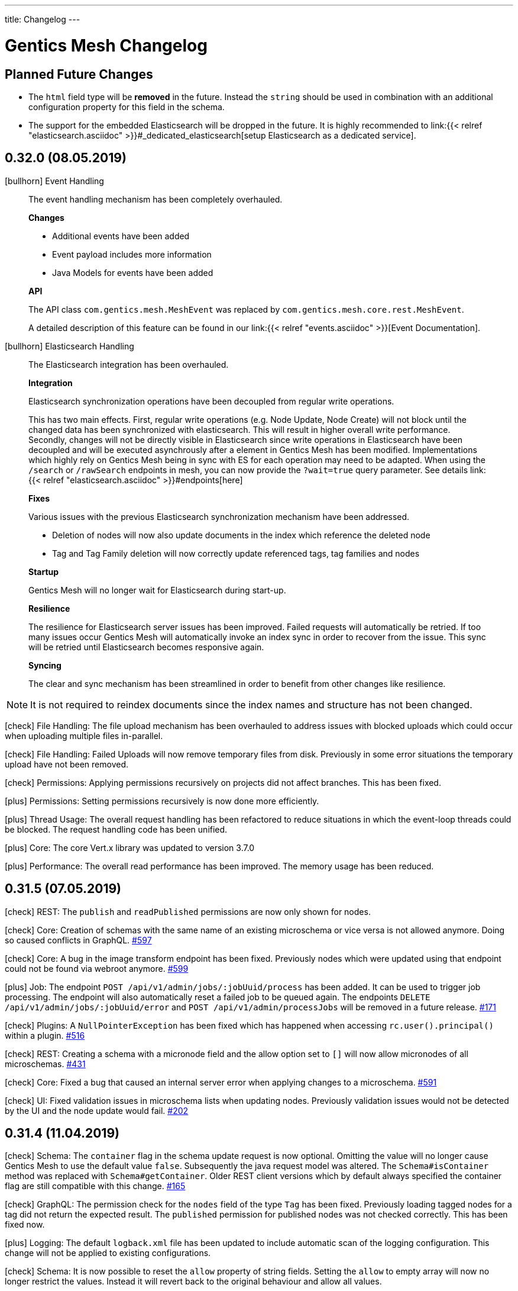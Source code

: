 ---
title: Changelog
---

:icons: font
:source-highlighter: prettify
:toc:

////
* Write changelog entries in present tense
* Include GitHub issue or PR if possible using link:http://...[#123] format
* Review your changelog entries
* Don't include security sensitive information in the changelog
* Include links to documentation if possible
////

= Gentics Mesh Changelog

[[expected]]
== Planned Future Changes

* The `html` field type will be **removed** in the future. Instead the `string` should be used in combination with an additional configuration property for this field in the schema.

* The support for the embedded Elasticsearch will be dropped in the future. It is highly recommended to link:{{< relref 
"elasticsearch.asciidoc" >}}#_dedicated_elasticsearch[setup Elasticsearch as a dedicated service].

[[v0.32.0]]
== 0.32.0 (08.05.2019)

icon:bullhorn[] Event Handling

[quote]
____

The event handling mechanism has been completely overhauled.

*Changes*

* Additional events have been added
* Event payload includes more information
* Java Models for events have been added

*API*

The API class `com.gentics.mesh.MeshEvent` was replaced by `com.gentics.mesh.core.rest.MeshEvent`.

A detailed description of this feature can be found in our link:{{< relref "events.asciidoc" >}}[Event Documentation].
____

icon:bullhorn[] Elasticsearch Handling

[quote]
____

The Elasticsearch integration has been overhauled.

*Integration*

Elasticsearch synchronization operations have been decoupled from regular write operations.

This has two main effects. First, regular write operations (e.g. Node Update, Node Create) will not block until the changed data has been synchronized with elasticsearch. This will result in higher overall write performance. Secondly, changes will not be directly visible in Elasticsearch since write operations in Elasticsearch have been decoupled and will be executed asynchrously after a element in Gentics Mesh has been modified. Implementations which highly rely on Gentics Mesh being in sync with ES for each operation may need to be adapted. When using the `/search` or `/rawSearch` endpoints in mesh, you can now provide the `?wait=true` query parameter. See details link:{{< relref "elasticsearch.asciidoc" >}}#endpoints[here]

*Fixes*

Various issues with the previous Elasticsearch synchronization mechanism have been addressed.

* Deletion of nodes will now also update documents in the index which reference the deleted node
* Tag and Tag Family deletion will now correctly update referenced tags, tag families and nodes

*Startup*

Gentics Mesh will no longer wait for Elasticsearch during start-up.

*Resilience*

The resilience for Elasticsearch server issues has been improved. Failed requests will automatically be retried. If too many issues occur Gentics Mesh will automatically invoke an index sync in order to recover from the issue. This sync will be retried until Elasticsearch becomes responsive again.

*Syncing*

The clear and sync mechanism has been streamlined in order to benefit from other changes like resilience.

____

NOTE: It is not required to reindex documents since the index names and structure has not been changed.

icon:check[] File Handling: The file upload mechanism has been overhauled to address issues with blocked uploads which could occur when uploading multiple files in-parallel.

icon:check[] File Handling: Failed Uploads will now remove temporary files from disk. Previously in some error situations the temporary upload have not been removed.

icon:check[] Permissions: Applying permissions recursively on projects did not affect branches. This has been fixed.

icon:plus[] Permissions: Setting permissions recursively is now done more efficiently.

icon:plus[] Thread Usage: The overall request handling has been refactored to reduce situations in which the event-loop threads could be blocked. The request handling code has been unified.

icon:plus[] Core: The core Vert.x library was updated to version 3.7.0

icon:plus[] Performance: The overall read performance has been improved. The memory usage has been reduced.

[[v0.31.5]]
== 0.31.5 (07.05.2019)

icon:check[] REST: The `publish` and `readPublished` permissions are now only shown for nodes.

icon:check[] Core: Creation of schemas with the same name of an existing microschema or vice versa is not allowed anymore. Doing so caused conflicts in GraphQL. link:https://github.com/gentics/mesh/issues/597[#597]

icon:check[] Core: A bug in the image transform endpoint has been fixed. Previously nodes which were updated using that endpoint could not be found via webroot anymore. link:https://github.com/gentics/mesh/issues/599[#599]

icon:plus[] Job: The endpoint `POST /api/v1/admin/jobs/:jobUuid/process` has been added. It can be used to trigger job processing. The endpoint will also automatically reset a failed job to be queued again. The endpoints `DELETE /api/v1/admin/jobs/:jobUuid/error` and `POST /api/v1/admin/processJobs` will be removed in a future release. link:https://github.com/gentics/mesh/issues/171[#171]

icon:check[] Plugins: A `NullPointerException` has been fixed which has happened when accessing `rc.user().principal()` within a plugin. link:https://github.com/gentics/mesh/issues/516[#516]

icon:check[] REST: Creating a schema with a micronode field and the allow option set to `[]` will now allow micronodes of all microschemas. link:https://github.com/gentics/mesh/issues/431[#431]

icon:check[] Core: Fixed a bug that caused an internal server error when applying changes to a microschema. link:https://github.com/gentics/mesh/issues/591[#591]

icon:check[] UI: Fixed validation issues in microschema lists when updating nodes. Previously validation issues would not be detected by the UI and the node update would fail. link:https://github.com/gentics/mesh-ui/pull/202[#202]

[[v0.31.4]]
== 0.31.4 (11.04.2019)

icon:check[] Schema: The `container` flag in the schema update request is now optional. Omitting the value will no longer cause Gentics Mesh to use the default value `false`. Subsequently the java request model was altered. The `Schema#isContainer` method was replaced with `Schema#getContainer`. Older REST client versions which by default always specified the container flag are still compatible with this change. link:https://github.com/gentics/mesh/issues/165[#165]

icon:check[] GraphQL: The permission check for the `nodes` field of the type `Tag` has been fixed. Previously loading tagged nodes for a tag did not return the expected result. The `published` permission for published nodes was not checked correctly. This has been fixed now.

icon:plus[] Logging:  The default `logback.xml` file has been updated to include automatic scan of the logging configuration. This change will not be applied to existing configurations.

icon:check[] Schema: It is now possible to reset the `allow` property of string fields. Setting the `allow` to empty array will now no longer restrict the values. Instead it will revert back to the original behaviour and allow all values.

icon:check[] UI: Fixed a bug that caused the node list to jump to the first page on various actions. link:https://github.com/gentics/mesh-ui/issues/195[#195]


[[v0.31.3]]
== 0.31.3 (28.03.2019)

icon:plus[] Logging: The conflict error logging has been improved. Conflict error information in the log will now be more detailed and also include the conflicting field key and versions.

icon:check[] Permissions: A bug in the GraphQL `nodes` field was fixed. Previously branches were not correctly handled and too many nodes would be returned. Additionally the field would not correctly handle the read published permission and also return draft nodes to which no read permission was granted.

[[v0.31.2]]
== 0.31.2 (22.03.2019)

icon:plus[] Docker: Default memory settings for the server and demo docker images were updated. The `-Dstorage.diskCache.bufferSize=256` setting has been added for the server image. The setting can be changed using the `JAVA_TOOL_OPTIONS` environment variable. See link:https://getmesh.io/docs/administration-guide/#_memory_settings[Memory documentation] for more information and recommendations.

icon:plus[] OrientDB: The included OrientDB version has been updated to version 3.0.18.

icon:check[] REST: The `GET /api/v1/:projectName/nodes/:nodeUuid/binary/:fieldName` endpoint will now always include the `accept-ranges: bytes` header to indicate to the client that it supports range requests. link:https://github.com/gentics/mesh/issues/643[#643]

icon:check[] Configuration: The elasticsearch bulk limit can now be configured using the `MESH_ELASTICSEARCH_BULK_LIMIT` environment variable.

icon:check[] Permissions: A bug in the GraphQL permission handling has been fixed. Previously nodes which had only read published permission assigned to them were not returned using the `nodes` field.

icon:check[] Permissions: A bug in the permission handling of the nav root endpoint has been fixed. Previously nodes which had only read published permission assigned to them were not included in the navigation response.

[[v0.31.1]]
== 0.31.1 (18.03.2019)

icon:plus[] GraphDB Import/Export: The endpoints `POST /api/v1/admin/graphdb/export` and `POST /api/v1/admin/graphdb/import` have been added.

[[v0.31.0]]
== 0.31.0 (13.03.2019)

icon:bullhorn[] Monitoring

[quote]
____
This version of Gentics Mesh introduces the __Monitoring feature__.

The Gentics Mesh server will now *additionally* to port `8080` also bind to port `8081` in order to provide the new monitoring API. New configuration settings have been added to allow configuration of this server.

NOTE: The monitoring API should not be exposed publicly and will by default only bind to `localhost`.

A detailed description of this feature can be found in our link:{{< relref "monitoring.asciidoc" >}}[Monitoring Documentation].
____

CAUTION: In a future release the following endpoints will be removed from the regular API (Port 8080) since they were moved to the new  monitoring server API (Port 8081).

* `GET /api/v1/admin/status` (Server Status)
* `GET /api/v1/admin/cluster/status` (Cluster Status)

CAUTION: Because of a change in the image resizer, the change below might not apply when an image is already in the cache. To make sure that the changes take effect, the cache in `data/binaryImageCache/` must be cleared.

icon:plus[] Image: Quality of manipulated JPEG images can now be configured. The default value has been changed from `0.7` to `0.95`.

icon:plus[] Image: The filter for resizing images can now be configured. The default filter is Lanczos.

icon:plus[] OrientDB: The included OrientDB version has been updated to version 3.0.17.

icon:plus[] REST: The `/users` endpoint response will now contain a hash of a users roles.

icon:plus[] GraphQL: The `roles` field is now available for user fields, and contains all roles of the respective user.

icon:plus[] GraphQL: The `rolesHash` field is now available for user fields, and contains a hash of all the roles of the respective user. This field does not need any special permissions.

icon:check[] Fixed a bug in the consistency checks which claimed missing user role shortcuts.

icon:check[] Schema: A bug was fixed which prevented the update of the schema field `elasticsearch` property to value null.

icon:plus[] Docker: Default memory settings for the server and demo docker images were added. Default for server is set to `-Xms512m -Xmx512m -XX:MaxDirectMemorySize=256m`. The setting can be changed using the `JAVA_TOOL_OPTIONS` environment variable. See link:https://getmesh.io/docs/administration-guide/#_memory_settings[Memory documentation] for more information.

icon:check[] The `.vertx` cache folder was moved to the configurable `data/tmp` folder.

[[v0.30.2]]
== 0.30.2 (28.02.2019)

icon:plus[] OrientDB: The included OrientDB version has been updated to version 3.0.16 - This update addresses various locking and synchronization issues when clustering was enabled.

icon:check[] Restore: The restore process has been reworked to avoid issues with graph database indices. Additional error handling has been added.

icon:check[] Backup: Backup support for clustered mode has been added. The backup endpoint previously did not work as expected in clustered mode.

[[v0.30.1]]
== 0.30.1 (15.02.2019)

icon:plus[] GraphQL: nodes can now be loaded via a list of UUIDs.

icon:check[] Java Rest Client: Fixed a bug that occurred when calling `getResponse()` with `getBody()` on a binary response.

icon:check[] Java Rest Client: Fixed a bug in the MeshRestClient#isOneOf helper function.

[[v0.30.0]]
== 0.30.0 (12.02.2019)

CAUTION: Java Rest Client: The Gentics Mesh Java REST client which was based on Vert.x was replaced with a `OkHttpClient` implementation. Some changes to the client interface were necessary to make the client independent of Vert.x. See link:https://getmesh.io/docs/platforms/#_java[this example] and the Javadoc for more information.

icon:check[] Clustering: The mesh version will no longer be appended  to the node name used for OrientDB clustering. It is recommended to sanitize the `data/graphdb/storage/distributed-db-config.json` file and remove/rename entries which reference older mesh nodes. Only the active nodes should be listed in the file.

icon:check[] Core: Fixed a bug that caused too long responses on binary range requests.

icon:check[] GraphQL: Fixed a bug when loading a node via path. When the node itself did not exist, the query would return its parent node.

[[v0.29.10]]
== 0.29.10 (08.02.2019)

icon:check[] Clustering: Cluster stability has been increased by reducing concurrent transaction locks during delete requests.

[[v0.29.9]]
== 0.29.9 (07.02.2019)

icon:check[] Clustering: Cluster stability has been increased by reducing concurrent transaction locks during create/update requests.

[[v0.29.8]]
== 0.29.8 (05.02.2019)

icon:check[] Clustering: The mesh version will no longer be appended  to the node name used for OrientDB clustering. It is recommended to sanitize the `data/graphdb/storage/distributed-db-config.json` file and remove/rename entries which reference older mesh nodes. Only the active nodes should be listed in the file.

[[v0.29.7]]
== 0.29.7 (05.02.2019)

icon:check[] Clustering: The default write `writeQuorum` has been set to `majority` to increase cluster stability. A `writeQuorum` of `1` can cause synchronization issues.

icon:check[] Elasticsearch: The Elasticsearch synchronization verticle will no longer be deployed when no Elasticsearch has been configured.

[[v0.29.6]]
== 0.29.6 (01.02.2019)

icon:plus[] Core: The way editor references are stored has been refactored to increase performance and reduce contention during database operations. A changelog entry will be invoked which migrates the data.

[[v0.29.5]]
== 0.29.5 (31.01.2019)

icon:check[] Clustering: Creation of edges which lead to higher contention in the graph have been removed from job's. Job's will currently no longer reference the creator.

icon:check[] Search: An error which was thrown by outdated branch schema assignments has been suppressed. A warning will be logged instead.


[[v0.29.4]]
== 0.29.4 (28.01.2019)

icon:check[] Restore: A check has been added which will disable the restore operation while running in clustered mode.

icon:check[] Demo: The demo has been fixed. Previously some of the demo files we were missing.

[[v0.29.3]]
== 0.29.3 (25.01.2019)

icon:plus[] OrientDB: The included OrientDB version has been updated to version 3.0.14

icon:check[] Core: The job processing will no longer be invoked in an interval in order to reduce cluster operation contention. Instead the `/api/v1/admin/processJobs` endpoint can be used to manually trigger job processing.

icon:check[] Core: Fixed a bug that caused nodes with a slash in their segment field to not be found via webroot.

icon:check[] Restore: A `ClassCastException` has been fixed which could be observed directly after a backup restore operation.

icon:check[] Changelog: The automatic backup of OrientDB configurations which was executed during the 0.29.0 update has been removed.

[[v0.29.2]]
== 0.29.2 (18.01.2019)

icon:plus[] Changelog: The changelog execution performance has been increased.

icon:plus[] Consistency Checks: Additional consistency checks and repair actions have been added.

icon:check[] Restore: An error will be returned when `/api/v1/admin/graphdb/restore` is being invoked in clustered mode. Restoring the database is not possible in this mode.

icon:check[] Elasticsearch: Fixed a bug that caused a schema migration to never be finished. This affected nodes with binaries that are readable by the Elasticsearch Ingest Attachment Processor Plugin.

icon:check[] Image: Resizing images will now use the balanced quality setting. This helps with images that suffered from visible aliasing. To make sure that the changes take effect, the cache in `data/binaryImageCache/` must be cleared.

[[v0.29.1]]
== 0.29.1 (16.01.2019)

CAUTION: Because of a change in the image cache, the change below might not apply when an image is already in the cache. To make sure that the changes take effect, the cache in `data/binaryImageCache/` must be cleared.

icon:plus[] Core: Performance of the deletion process has been increased.

icon:plus[] Consistency Checks: Additional consistency checks and repair actions have been added.

icon:plus[] Consistency Checks: The consistency endpoint response will now also list a `repairCount` property which lists the count of repair operations. 
            The response will now only contain the first 200 results. The `outputTruncated` property indicates whether the result has been truncated.

icon:check[] Image: Resizing and cropping will no longer transform the image to JPG format but return an image in the original format. When no image writing plugin for this format is available the fallback is PNG.

icon:check[] Core: Node deletion will now also remove connected lists and micronodes. Previously these elements were not properly removed. On large systems this could lead to increased disk usage.

[[v0.29.0]]
== 0.29.0 (14.01.2019)

CAUTION: The embedded Graph Database was updated from version 2.2.37 to 3.0.13. See required changes below.

icon:plus[] OrientDB 3.0.x: Existing `orientdb-server-config.xml`, `hazelcast.xml`, `default-distributed-db-config.json` configuration files will automatically be moved away and the new configuration files will be created instead.

icon:plus[] OrientDB 3.0.x: A reindex of all vertices and edges will be triggered during the first start-up. This can take some time depending on the database size.

icon:plus[] Memory: The internal overall memory usage has been optimized.

icon:plus[] Core: The way language references are stored has been refactored to increase performance and reduce contention during database operations. A changelog entry will be invoked which migrates the data.

icon:check[] Clustering: The OrientDB 3.0.13 update addresses various issues which were related to clustering.

icon:check[] Migrations: The schema migration code has been optimized for speed and memory usage.

icon:check[] Migrations: Schema migrations will now always be executed on the cluster node which also handled the REST request. Previously the migration was executed on a random node in the cluster.

icon:check[] Core: The internal transaction retry max count has been reduced from 100 to 10 iterations.

icon:check[] Core: The internal transaction handling has been optimized.

icon:check[] Security: A minor security issue has been fixed.

[[v0.28.3]]
== 0.28.3 (09.01.2019)

icon:check[] GraphQL: Resolved links will now contain the hostname of the target branch, not the latest branch.

icon:check[] Elasticsearch: Search indices are now created sequentially. Parallel creation of indices caused problems when many indices would have to be created.

icon:plus[] Core: When resolving links with type FULL, and the chosen branch is not the latest branch, the query parameter for the branch will be added to the rendered link.

icon:plus[] Java Rest Client: Added new REST client implementation. The `MeshRestOkHttpClientImpl` implementation will replace the current Java client in a future release. It is advised to switch to the new implementation which is based on the OkHttp library instead of Vert.x.

[[v0.28.2]]
== 0.28.2 (26.11.2018)

icon:check[] Changelog: Enhanced changelog entry fix from release `0.28.1` to fix additional issues.

[[v0.28.1]]
== 0.28.1 (26.11.2018)

icon:plus[] Java Rest Client: The `version` property of the `NodeUpdateRequest` is now by default set to `draft`. Setting the value to draft will override the conflict detection handling and always compare the posted data with the latest draft version.

icon:plus[] Java Rest Client: The `upsertNode` method has been added to the REST client which can be used to create or update a node.

icon:plus[] Demo: The example uuids and dates in the `/api/v1/raml` response and the documentation are now static and will no longer change between releases. link:https://github.com/gentics/mesh/issues/477[#477]

icon:plus[] Core: Deletion of micronode and list field data has been implemented in the core. Previously these elements were not removed from the graph. link:https://github.com/gentics/mesh/issues/192[#192]

icon:check[] Changelog: Fixed a bug in the webroot index database migration entry which caused a `ORecordDuplicatedException` changelog error and prevented update and startup of older databases. link:https://github.com/gentics/mesh/issues/554[#554], link:https://github.com/gentics/mesh/issues/546[#546]

icon:check[] Core: Fixed a bug that caused link:https://getmesh.io/docs/api/#project__branches__branchUuid__migrateSchemas_post[/migrateSchemas] to fail when a newer schema version was not assigned to the branch. link:https://github.com/gentics/mesh/issues/532[#532]

icon:check[] Core: Nodes are now migrated to the newest schema version when a new branch is created. link:https://github.com/gentics/mesh/issues/521[#521]

icon:check[] Core: Fixed a bug that prevented moving a published node in one language to a published container of another language.

[[v0.28.0]]
== 0.28.0 (20.11.2018)

CAUTION: The property `meshNodeId` of the `/api/v1/` response was renamed to `meshNodeName` to be more consistent.

icon:plus[] REST: It is now possible to set existing or new tags during node creation and node update. Tags that are listed in both of those requests will be created if not found and assigned to the updated or created node.

icon:plus[] Eventbus: It is now possible to register custom eventbus addresses.

icon:plus[] REST: Download of binaries will now support byte range requests. Web media players require this feature in order to support seeking in video streams.

icon:plus[] API: Make OAuth2 Server options overrideable via environment variables.

icon:check[] Permissions: A bug in the permission handling has been fixed. Previously the read permission was also granted when create was granted to elements. link:https://github.com/gentics/mesh/issues/562[#562]

icon:check[] Branches: Resolved links will now contain the hostname of the target branch, not the latest branch.

icon:check[] Elasticsearch: The check for the `ingest-attachment` plugin was fixed for installations which were using the `AWS` Elasticsearch service.

icon:check[] REST: A concurrency issue has been fixed which could lead to problems when creating multiple schemas in-parallel.

icon:check[] REST: Fix error message when no node for a content can be found. link:https://github.com/gentics/mesh/issues/364[#364]

[[v0.27.2]]
== 0.27.2 (07.11.2018)

icon:check[] REST: The CPU utilization for download requests has been reduced. link:https://github.com/gentics/mesh/issues/530[#530]

icon:plus[] Core: The Gentics Mesh server will now use native bindings to increase HTTP performance on Linux x86_64 platforms.

icon:check[] REST: Branch create requests will now correctly set the path prefix property. The value of the property was previously not used.

icon:check[] REST: Added more detailed error information when accessing a resource without permission. link:https://github.com/gentics/mesh/issues/314[#314]

[[v0.27.1]]
== 0.27.1 (31.10.2018)

icon:plus[] REST: It is now possible to specify a path prefix for branches. When specified, all resolved paths will include the prefix. The webroot endpoint will also utilize the prefix to resolve nodes. The prefix can be set for new projects or for update requests on existing branches.

icon:check[] Java REST Client: Fixed wrong log output information.

icon:check[] REST: Fixed error while fetching jobs for deleted projects.

icon:plus[] Elasticsearch: The index sync will now automatically remove no longer used indices.

icon:check[] REST: Fixed an error that can happen when creating new nodes which contain binary fields that reference a not yet stored binary sha512sum. link:https://github.com/gentics/mesh/issues/524[#524]

[[v0.27.0]]
== 0.27.0 (19.10.2018)

CAUTION: The volumes inside the docker images `gentics/mesh` and `gentics/mesh-demo` have been refactored. By default the volumes `/graphdb`, `/uploads`, `/backups`, `/plugins`, `/keystore` and `/config` will be used for the corresponding data. The `/data` volume and location was removed. Details can be found in the link:{{< relref "administration-guide.asciidoc" >}}#_volumes_locations[documentation].

icon:plus[] Configuration: It is now possible to configure the upload limit using the `MESH_BINARY_UPLOAD_LIMIT` environment variable.

icon:plus[] Java REST Client: It is now possible to set the base path of the API via `MeshRestClient#setBaseUri(String uri)`.

icon:check[] Security: A minor security issue has been fixed.

icon:check[] REST: An issue with the ETag generation of user responses has been fixed. link:https://github.com/gentics/mesh/issues/489[#489]

[[v0.26.0]]
== 0.26.0 (15.10.2018)

icon:plus[] Branches: It is now possible to set the "latest" branch of a project.

icon:plus[] Branches: It is now possible to create branches based on specific other branches.

icon:plus[] Branches: Branches can now be tagged just like nodes.

icon:plus[] Clustering: The Hazelcast kubernetes autodiscovery plugin was added to Gentics Mesh. It is now possible to use this plugin to discover nodes in an k8s environment. Take a look at our link:{{< relref "clustering.asciidoc" >}}#_kubernetes[documentation] for more details.

icon:check[] Java REST Client: Add more detailed error information to `MeshRestClientMessageException` class.

[[v0.25.0]]
== 0.25.0 (08.10.2018)

icon:plus[] Plugins: It is now possible to override plugin config in a `config.local.yml` file

icon:plus[] Core: The core Vert.x library was updated to version 3.5.4

icon:plus[] OrientDB: The included OrientDB version has been updated to version 2.2.37

icon:plus[] GraphQL: Added filters for users, groups and roles.

icon:check[] GraphQL: GraphQL Java has been updated to version 10.0

icon:check[] Core: Loading of older jobs could cause an error. The causes of those errors have been fixed.

icon:check[] Migration: Fix migration regression which was introduced with 0.24.1

icon:check[] Demo: Fix demo webroot path handling. This fix only affects new demo setups.

[[v0.24.1]]
== 0.24.1 (02.10.2018)

icon:plus[] Config: It is now possible to configure the path to the mesh lock file using the `MESH_LOCK_PATH` environment variable. link:https://github.com/gentics/mesh/issues/506[#506]

icon:plus[] It is now possible to add custom languages by configuration.

icon:check[] UI: Added a scrollbar to the schema dropdown menu. link:https://github.com/gentics/mesh-ui/pull/163[#163]

icon:check[] Core: A inconsistency within the webroot path handling has been fixed. Previously the webroot path uniqueness checks would not work correctly once another branch has been added.

icon:check[] REST: The response error code handling for uploads has been updated. Previously no error 413 was returned when the upload limit was reached.

icon:check[] Elasticsearch: The initial sync check will be omitted if no elasticsearch has been configured.

icon:check[] Java REST Client: fixed a bug that could lead to duplicate request headers.

[[v0.24.0]]
== 0.24.0 (25.07.2018)

CAUTION: The default value of `25` for the `perPage` parameter has been removed. By default all elements will be returned and no paging will be applied.

icon:check[] Core: A regression within the webroot performance enhancement fix of `0.23.0` has been fixed.

[[v0.23.0]]
== 0.23.0 (24.07.2018)

CAUTION: The breadcrumb of the REST node response and the breadcrumb of the node type in GraphQL has changed. The first element is now the root node of the project followed by its descendants including the currently queried node. Previously the order was reversed. Additionally the root node and the current were missing. link:https://github.com/gentics/mesh/issues/398[#398]

CAUTION: The concept of releases has been renamed into branches. The database structure will automatically be updated.

* The following query parameters have been changed: `release` -> `branch`,  `updateAssignedReleases` -> `updateAssignedBranches`, `updateReleaseNames` -> `updateBranchNames`
* The `releases` endpoint was renamed to `branches`.
* The `mesh.release.created`, `mesh.release.updated`, `mesh.release.deleted` events have been changed to `mesh.branch.created`, `mesh.branch.updated`, `mesh.branch.deleted`.
* The Java REST Models have been renamed. (e.g.: ReleaseCreateRequest -> BranchCreateRequest)
* I18n messages have been changed accordingly.
* The GraphQL field `release` has been renamed to `branch`. The type name was also updated.

icon:plus[] Elasticsearch: The base64 encoded binary document data will no longer be stored in the search index.

icon:plus[] Elasticsearch: The `/search/status` endpoint now has a new field `available`, which shows if Elasticsearch is currently ready to process search queries.

icon:plus[] Elasticsearch: An error was fixed which was thrown when Elasticsearch was disabled and a re-sync was scheduled.

icon:plus[] REST: Added `?etag=false` query parameter which can be used to omit the etag value generation in order to increase performance when etags are not needed.

icon:plus[] REST: Added `?fields=uuid,username` query parameter which can be used to filter the response to only include the listed fields within a response. The filters work for most responses and can be used to increase write performance for REST.

icon:plus[] GraphQL: It is now possible to filter schemas by their container flag.

icon:check[] GraphQL: Fixed a bug that caused an error when multiple queries where executed concurrently.

icon:check[] Core: Increased performance for webroot endpoint.

icon:plus[] REST: Re-enabled SSL options. It is now possible to configure SSL via `MESH_HTTP_SSL_KEY_PATH`, `MESH_HTTP_SSL_CERT_PATH`, `MESH_HTTP_SSL_ENABLE` environment options.

[[v0.22.11]]
== 0.22.11 (05.03.2019)

icon:plus[] GraphQL: The underlying graphql-java library was updated to version 10.0.

icon:plus[] GraphQL: nodes can now be loaded via a list of UUIDs.

[[v0.22.10]]
== 0.22.10 (18.01.2019)

icon:check[] Elasticsearch: Fixed a bug that caused a schema migration to never be finished. This affected nodes with binaries that are readable by the Elasticsearch Ingest Attachment Processor Plugin.

icon:check[] Image: Resizing images will now use the balanced quality setting. This helps with images that suffered from visible aliasing.

[[v0.22.9]]
== 0.22.9 (15.01.2019)

icon:plus[] Consistency Checks: Additional consistency checks and repair actions have been added.

icon:plus[] Memory: The memory footprint of various operations has been reduced.

icon:plus[] Consistency Checks: The consistency endpoint response will now also list a `repairCount` property which lists the count of repair operations. 
            The response will now only contain the first 200 results. The `outputTruncated` property indicates whether the result has been truncated.

icon:check[] Core: Node deletion will now also remove connected lists and micronodes. Previously these elements were not properly removed. On large systems this could lead to increased disk usage.

[[v0.22.8]]
== 0.22.8 (30.11.2018)

icon:plus[] OrientDB: The included OrientDB version has been updated to version 2.2.37

[[v0.22.7]]
== 0.22.7 (12.11.2018)

icon:check[] Elasticsearch: The check for the `ingest-attachment` plugin was fixed for installations which were using the `AWS` Elasticsearch service.

icon:plus[] API: Make OAuth2 Server options overrideable via environment variables.

[[v0.22.6]]
== 0.22.6 (30.10.2018)

icon:check[] Java REST Client: Fixed wrong log output information.

icon:check[] REST: Fixed error while fetching jobs for deleted projects.

icon:plus[] Elasticsearch: The index sync will now automatically remove no longer used indices.


[[v0.22.5]]
== 0.22.5 (12.10.2018)

icon:plus[] A default paging value can now be configured via the `defaultPageSize` field in the `mesh.yml` file, or the `MESH_DEFAULT_PAGE_SIZE` environment variable.

icon:check[] Java REST Client: Add more detailed error information to `MeshRestClientMessageException` class.

[[v0.22.4]]
== 0.22.4 (08.10.2018)

icon:check[] REST: The response error code handling for uploads has been updated. Previously no error 413 was returned when the upload limit was reached.

icon:check[] Elasticsearch: The initial sync check will be omitted if no elasticsearch has been configured.

icon:plus[] Plugins: It is now possible to override plugin config in a `config.local.yml` file.

[[v0.22.3]]
== 0.22.3 (20.09.2018)

icon:plus[] It is now possible to add custom languages by configuration.

[[v0.22.2]]
== 0.22.2 (13.09.2018)

icon:check[] Java REST Client: fixed a bug that could lead to duplicate request headers

[[v0.22.1]]
== 0.22.1 (14.08.2018)

icon:plus[] Migration: The micronode and release migration performance has been greatly enhanced.

[[v0.22.0]]
== 0.22.0 (19.07.2018)

icon:bullhorn[] Metadata extraction

[quote]
____
This version of Gentics Mesh introduces the __Metadata extraction__ of file uploads (PDF, Images).
GPS information of images will now be added to the search index. That information can be used to run link:{{< relref "elasticsearch.asciidoc" >}}#_search_nodes_by_geolocation_of_images[geo search queries].
A detailed description of this feature can be found in our {{< relref "features.asciidoc" >}}#_metadata_handling[File Uploads Documentation].

Existing binary fields will not be automatically be processed to provide the metadata. You need to manually re-upload the data in order to generate the metadata properties.
____

icon:check[] Image: Focal point information within binary fields will now be utilized when invoking a download request which contains `?crop=fp&height=200&width=100`. Previously the stored information was not used and no focal point cropping was executed. link:https://github.com/gentics/mesh/issues/417[#417]

icon:check[] Schema: A minor issue within the schema diff mechanism has been fixed. Previously the `elasticsearch` property was not correctly handled if an empty object has been provided during an update.

[[v0.21.5]]
== 0.21.5 (14.07.2018)

icon:check[] REST: The order of elements within a micronode list field will now be correctly preserved. Previously the order would change once the list reached a size of about 20 elements. link:https://github.com/gentics/mesh/issues/469[#469]

icon:check[] Memory: The memory footprint for deletion, publish and unpublish operations has been greatly reduced.

icon:check[] Config: Fixed handling of `MESH_VERTX_WORKER_POOL_SIZE` and `MESH_VERTX_EVENT_POOL_SIZE` environment variables. These variables were previously ignored.

icon:check[] REST: The node update response will now contain the updated node in the correct language. Any provided language parameter will be ignored.

icon:plus[] REST: The amount of fields which will be returned can now be tuned using the `?fields` query parameter. The parameter can be used to improve the write performance by only including the `uuid` parameter in the response. 

icon:plus[] Core: The core Vert.x library was updated to version 3.5.3

[[v0.21.4]]
== 0.21.4 (09.07.2018)

icon:plus[] Migration: Segment path conflicts will now automatically be resolved during the node migration. Information about actions taken can be found within the response of the job migration.

icon:plus[] Migration: The node migration performance has been greatly enhanced. link:https://github.com/gentics/mesh/issues/453[#453]

icon:check[] Elasticsearch: Start up of Gentics Mesh will now fail early if the embedded Elasticsearch server can't be started. link:https://github.com/gentics/mesh/issues/445[#445]

icon:check[] Elasticsearch: The error logging has been enhanced. More detailed information will be logged if an index can't be created.

icon:check[] UI: Fixed potential encoding issues in the UI on systems which are not using the UTF-8 default character set.

icon:check[] Core: Fixed a bug that caused an unwanted schema migration when a schema update without any changes was invoked. This was the case with the `elasticsearch` properties.

[[v0.21.3]]
== 0.21.3 (19.06.2018)

icon:check[] GraphQL: Fixed a bug that caused an error when multiple queries where executed concurrently.

icon:check[] GraphQL: The language fallback handling for node reference fields has been enhanced. The language of the node will now be utilized when no language fallback has been specified.

icon:check[] GraphQL: The language fallback handling has been enhanced. The language fallback will now automatically be passed along to load nested fields.

icon:check[] GraphQL: The link resolving of html and string fields has been updated. Previously the language of the node which contained the field was not taken into account while resolving mesh links in these fields.

[[v0.21.2]]
== 0.21.2 (13.06.2018)

icon:check[] Elasticsearch: A compatibility issue with Elasticsearch instances which were hosted on Amazon AWS has been fixed. Previously the check for installed ES plugins failed.


[[v0.21.1]]
== 0.21.1 (28.05.2018)

icon:plus[] Elasticsearch: It is now possible to configure https://www.elastic.co/guide/en/elasticsearch/reference/current/mapping.html[custom mappings] for binary fields. Currently only the `mimeType` and `file.content` fields can be mapped. An example for this mapping can be found in the link:{{< relref "elasticsearch.asciidoc" >}}#_binary_fields[Gentics Mesh search documentation].

[[v0.21.0]]
== 0.21.0 (27.05.2018)

icon:bullhorn[] Binary Search

[quote]
____
This version of Gentics Mesh introduces the __Binary Search support__.

The https://www.elastic.co/guide/en/elasticsearch/plugins/6.2/ingest-attachment.html[Elasticsearch Ingest Attachment Plugin] will be utilized if possible to process text file uploads (PDF, DOC, DOCX).
A detailed description of this feature can be found in our link:{{< relref "elasticsearch.asciidoc" >}}#_binarysearch[Elasticsearch Documentation].
____

icon:plus[] Elasticsearch: It is now possible to configure a prefix string within the search options. Multiple Gentics Mesh installations with different prefixes can now utilize the same Elasticsearch server. Created indices and pipelines will automatically be prefixed. Other elements which do not start with the prefix will be ignored.

[[v0.20.0]]
== 0.20.0 (25.05.2018)

icon:bullhorn[] OAuth2 Support

[quote]
____
This version of Gentics Mesh introduces the __OAuth2 authentication support__. A detailed description of this feature can be found in our link:{{< relref "authentication.asciidoc" >}}#_oauth2[Authentication Documentation].
____

icon:plus[] Plugins: All plugin endpoints will now automatically be secured via the configured authentication mechanism.

icon:check[] Plugins: The admin client token will no longer expire. The token was previously only valid for one hour.

icon:check[] Plugins: When deployment of a plugin fails during plugin initialization, the plugin can now be redeployed without restarting Gentics Mesh.

icon:check[] Plugins: Fixed a bug which prevented the user client from using the correct token was fixed. The user client will now utilize the correct user token.

[[v0.19.2]]
== 0.19.2 (02.05.2018)

icon:check[] Docker: The base image of the Gentics Mesh docker container has been reverted back to `java:openjdk-8-jre-alpine`. We will switch to Java 10 with the upcoming OrientDB 3.0.0 update.

icon:check[] UI: In some cases the UI did not load fast. We updated the caching mechanism to quickly load the UI after a new Gentics Mesh version has been deployed.

[[v0.19.1]]
== 0.19.1 (30.04.2018)

icon:plus[] REST: The `/api/v1/admin/consistency/repair` endpoint has been added. The endpoint can be used to verify and directly repair found inconsistencies. 
                  The `/api/v1/admin/consistency/check` endpoint response has been updated to also include information about the action which will be performed by `/repair` in order to repair the inconsistency.
                  You can read more about these endpoints in the link:{{< relref "administration-guide.asciidoc" >}}#_database_consistency[database consistency] section in our administration documentation.

[[v0.19.0]]
== 0.19.0 (28.04.2018)

icon:bullhorn[] Plugin System

[quote]
____
This version of Gentics Mesh introduces the _Plugin System_. A detailed description of this feature can be found in our link:{{< relref "plugin-system.asciidoc" >}}[Plugin System Documentation].
____

icon:plus[] The base image of the Gentics Mesh docker container has been changed to `openjdk:10-slim`.

icon:plus[] Logging: The logging verbosity has been further decreased.

[[v0.18.3]]
== 0.18.3 (25.04.2018)

icon:check[] REST: Add error response when updating a user node reference without specifying the project name.

icon:check[] REST: Fixed the root cause of an inconsistency which caused the deletion of referenced nodes when deleting a node.

[[v0.18.2]]
== 0.18.2 (23.04.2018)

CAUTION: Database revision was updated due to OrientDB update. Thus only an link:{{< relref "clustering.asciidoc" >}}#_offline_upgrade[offline upgrade] can be performed when using clustered mode.

CAUTION: The generation of the search index document version has been reworked in order to increase index sync performance.
         A triggered index sync will thus re-sync all documents. Triggering the sync action is not required and can be executed at any time.

icon:plus[] Backup/Restore: It is now no longer required to restart the server after a backup has been restored via the `/api/v1/admin/graphdb/restore` endpoint. link:https://github.com/gentics/mesh/issues/387[#387]

icon:plus[] OrientDB: The included OrientDB version has been updated to version 2.2.34

icon:plus[] Consistency: Additional consistency checks have been added.

icon:check[] Consistency: Various consistency issues have been fixed.

icon:check[] REST: Fixed various security related issues.

icon:check[] Core: Image data in binary fields will now only be processed/transformed if the binary is in a readable file format. The readable image file formats are `png`, `jpg`, `bmp` and `gif`.

icon:check[] Core: Added consistency checks for node versions.

icon:check[] Core: Deleting language versions of nodes will no longer create inconsistencies.

icon:check[] Core: Projects containing multiple releases can now be deleted without any error.

[[v0.18.1]]
== 0.18.1 (13.04.2018)

icon:check[] Core: Added consistency check for node containers.

icon:check[] GraphQL: Using filtering with nodes without content does not throw an error anymore.

icon:check[] REST: Added missing `hostname` and `ssl` property handling for release creation requests.

icon:check[] REST: Creating a release with fixed UUID will now invoke the node migration.

icon:check[] Java REST Client: The `eventbus()` method now correctly sends authorization headers.

icon:check[] Java Rest Client: Missing methods to start schema/microschema migrations for a release have been added.

[[v0.18.0]]
== 0.18.0 (06.04.2018)

icon:bullhorn[] GraphQL filtering

[quote]
____
This version of Gentics Mesh introduces _GraphQL filtering_. A detailed description of this feature can be found in our link:{{< relref "graphql.asciidoc" >}}#_filtering[Documentation].
____

---

CAUTION: Search: The  `/api/v1/search/reindex` endpoint was replaced by `/api/v1/search/sync`.

icon:plus[] Docs: The link:{{< relref "contributing.asciidoc" >}}[Contribution Guide] has been added.

icon:plus[] The `/api/v1/search/sync` endpoint can now be used to trigger the differential synchronization of search indices. 
            The indices will no longer be dropped and re-populated. Instead only needed actions will be executed to sync the index with the Gentics Mesh data.

icon:plus[] The `/api/v1/search/clear` endpoint has been added. It can be used to re-create all Elasticsearch indices which are managed by Gentics Mesh. 
            Note that this operation does not invoke the index sync.

icon:plus[] Docker: A new volume location for the data directory of the embedded elasticsearch has been added.
                    You can now use the `/elasticsearch/data` folder to mount your elasticsearch data files. link:https://github.com/gentics/mesh/issues/348[#348]

icon:plus[] REST: The `/api/v1/search/status` endpoint has been enhanced. The endpoint will now also return the current elasticsearch sync progress.

icon:plus[] Logging: The logging verbosity has been further decreased.

icon:check[] REST: Fix ETag generation for nodes.
                   Previously taking a node offline did not alter the ETag and this also lead to inconsistent status
                   information being displayed in the Mesh UI link:https://github.com/gentics/mesh/issues/345[#345]

icon:check[] Java Rest Client: Fix webroot requests never returns when containing whitespaces.

icon:check[] GraphQL: Fixed language parameter in nodes query method was ignored in some cases. link:https://github.com/gentics/mesh/issues/365[#365]

icon:check[] REST: The `/api/v1/microschemas` endpoint will now correctly detect name conflicts during microschema creation.

[[v0.17.3]]
== 0.17.3 (15.03.2018)

icon:check[] UI: Restrict nodes to certain schema if allow is set in node list fields.

[[v0.17.2]]
== 0.17.2 (13.03.2018)

icon:plus[] Docker: A new volume location for the `config` directory has been added. 
            You can now use the `/config` folder to mount your configuration files.

icon:plus[] Core: The Vert.x library has been downgraded to 3.5.0 due to a regression which could cause requests to not be handled by the HTTP Server.

[[v0.17.1]]
== 0.17.1 (08.03.2018)

icon:plus[] OrientDB: The included OrientDB version has been updated to version 2.2.33

icon:plus[] Core: The core Vert.x library was updated to version 3.5.1

icon:plus[] Config: It is now possible to configure the elasticsearch start-up timeout via the `search.startupTimeout` field in the `mesh.yml` or via the `MESH_ELASTICSEARCH_STARTUP_TIMEOUT` environment variable.

icon:plus[] Search: The reindex endpoint will now execute the reindex operation asynchronously.

icon:plus[] Search: Two new reindex specific events have been added: `mesh.search.reindex.failed`, `mesh.search.reindex.completed`.

icon:plus[] REST: The `GET /api/v1/search/status` endpoint response has been updated. The `reindexRunning` flag has been added.

icon:check[] Config: Fixed a bug which prevented optional boolean environment variables (e.g. `MESH_HTTP_CORS_ENABLE_ENV`) from being handled correctly.

icon:check[] Core: It is now possible to change the listType of a list field in a schema via the Rest-API.

icon:check[] Core: The server will now shutdown if an error has been detected during start-up.

icon:check[] REST: Fixed an error which led to inconsistent properties being shown in the job endpoint response.

icon:check[] Search: When calling reindex via the `POST /api/v1/search/reindex` endpoint the reindexing stopped after a certain amount of
  time because of a timeout in the database transaction. This has been fixed now.

icon:check[] REST: In some cases parallel file uploads of multiple images could cause the upload process to never finish. This has been fixed now. 

[[v0.17.0]]
== 0.17.0 (22.02.2018)

CAUTION: Search: The raw search endpoints now wraps a multisearch request. The endpoint response will now include the elasticsearch responses array. The query stays the same.

icon:plus[] Demo: The link:https://demo.getmesh.io/demo[demo application] was updated to use Angular 5.

icon:plus[] Core: Gentics Mesh can now be downgraded if the link:{{< relref "administration-guide.asciidoc" >}}#database-revisions[database revision] matches the needed revision of Gentics Mesh.

icon:plus[] Clustering: Gentics Mesh is now able to form cluster between different server versions. 
			A database revision hash will now be used to determine which versions of Gentics Mesh can form a cluster.
			Only instances with the same database revision hash are allowed to form a cluster.
			The current revision hash info is included in the `/api/v1` endpoint response.

icon:plus[] Various settings can now be overridden via link:{{< relref "administration-guide.asciidoc" >}}#_environment_variables[environment variables]. This is useful when dealing with docker based deployments.

icon:check[] Elasticsearch: Search requests failed on systems with many schemas. link:https://github.com/gentics/mesh/issues/303[#303]

icon:check[] Elasticsearch: Fixed handling of `search.url` settings which contained a https URL.

icon:check[] Image: The image resizer returned the original image if no `fpx`,`fpy` were present for a focal point image resize request. link:https://github.com/gentics/mesh/issues/272[#272]

icon:check[] Image: The focal point resize returned a slightly skewed image when using the `fpz` zoom factor. link:https://github.com/gentics/mesh/issues/272[#272]

icon:check[] Events: The `mesh.node.deleted` event was not handled correctly. This has been fixed now.

icon:check[] Core: It was possible to upload binaries with empty filenames. This has been fixed now: it is enforced that
				  a binary upload has a filename and content type which are not empty. link:https://github.com/gentics/mesh/issues/299[#299]

icon:check[] Core: If the keystore path was only a file name without a directory a NPE was thrown on start-up. This has been fixed now.

icon:check[] Core: After resetting a job via rest (admin/jobs/::uuid::/error) the job was not processed again.
                  This has been fixed now. link:https://github.com/gentics/mesh/issues/295[#295]

icon:check[] Core: When the migration for multiple nodes failed during a schema migration the error details could become very long.
					This has been fixed now. Error details in the job list will be truncated after a certain amount of characters.

icon:check[] Core: Image transformation calls previously did not copy the image properties of the binary field. 
                   Instead the filename and other properties were not copied to the new binary image field. This has been fixed now.

icon:plus[] REST: It is now possible use custom `HttpClientOptions` upon instantiation of a `MeshRestHttpClient`.

icon:check[] REST: The node response ETag now incorporates the uuids of all node references.

icon:check[] REST: The `/api/v1/auth/logout` endpoint will now correctly delete the `mesh.token` cookie. link:https://github.com/gentics/mesh/issues/282[#282]

[[v0.16.0]]
== 0.16.0 (07.02.2018)

CAUTION: Search: The contents of HTML and HTML list fields will now automatically be stripped of markup prior of indexing.

CAUTION: The `mesh.yml` search section has been updated. The `search.url` property replaces the `search.hosts` property.

[source,json]
----
search:
  url: "http://localhost:9200"
  timeout: 8000
  startEmbedded: false
----

icon:plus[] GraphQL: The underlying graphql-java library was updated to version 7.0.

icon:check[] REST: An error which prevented the `/api/v1` info endpoint from returning version information has been fixed.

icon:plus[] OrientDB: The included OrientDB Studio has been updated to version 2.2.32.

icon:plus[] Config: It is now possible to configure the JVM arguments of the embedded Elasticsearch server via the `search.embeddedArguments` property in the `mesh.yml` file.

icon:plus[] GraphQL: Schema fields can now be queried. Currently supported are `name`, `label`, `required` and `type`.

[[v0.15.0]]
== 0.15.0 (31.01.2018)

CAUTION: The embedded Elasticsearch was removed and replaced by a connector to a dedicated Elasticsearch server. It is highly recommended to verify existing queries due to breaking changes between Elasticsearch version 2.4 and 6.1.
Please also check the Elasticsearch changelog: link:https://www.elastic.co/guide/en/elasticsearch/reference/current/release-notes-6.1.0.html[Elasticsearch Changelog]

CAUTION: Configuration: The `mesh.yml` format has been updated. Please remove the `search` section or replace it with the following settings.

[source,json]
----
search:
  hosts:
  - hostname: "localhost"
    port: 9200
    protocol: "http"
  startEmbeddedES: true
----

CAUTION: The Elasticsearch update may affect custom mappings within your schemas. You may need to manually update your schemas.

Elasticsearch 6.1 compliant example for the commonly used raw field:

[source,json]
----
{
    "fields": {
        "raw": {
            "type": "keyword",
            "index": true
        }
    }
}
----

CAUTION: The `unfilteredCount` GraphQL paging property has been removed. You can now use the `totalCount` property instead.

CAUTION: Gentics Mesh will automatically extract and start an embedded Elasticsearch server into the `elasticsearch` folder. The old search index (e.g: `data/searchIndex`) can be removed. 

CAUTION: The user which is used to run the process within the docker image has been changed. You may need to update your data volume ownership to uid/gid 1000.

icon:plus[] REST: The UUID of the referenced binary data will now also be listed for binary fields. Fields which share the same binary data will also share the same binary UUID.

icon:plus[] GraphQL: It is now possible to read the focal point information and binary uuid of binary fields.

icon:plus[] Docs: The link:{{< relref "elasticsearch.asciidoc" >}}[Elasticsearch integration documentation] has been enhanced.

icon:plus[] Search: The overall search performance has been increased.

icon:plus[] Logging: The logging verbosity has been further decreased.

[[v0.14.2]]
== 0.14.2 (30.01.2018)

icon:check[] Elasticsearch: Fixed a bug which caused an internal error when granting multiple permissions to the same element at the same time.

icon:check[] GraphQL: The `linkType` parameter for string and html fields now causes the the link to be rendered in the language of the queried node if no language information is given.

[[v0.14.1]]
== 0.14.1 (19.01.2018)

icon:check[] Core: Fixed a deadlock situation which could occur when handling more than 20 image resize requests in parallel. Image resize operations will now utilize a dedicated thread pool.

icon:check[] Core: Fixed a bug which caused permission inconsistencies when deleting a group from the system.

icon:plus[] REST: Added support to automatically handle the `Expect: 100-Continue` header. We however recommend to only use this header for upload requests.
Using this header will otherwise reduce the response times of your requests. Note that PHP curl will add this header by default.
You can read more about the link:https://support.urbanairship.com/hc/en-us/articles/213492003--Expect-100-Continue-Issues-and-Risks[header here].

[[v0.14.0]]
== 0.14.0 (16.01.2018)

CAUTION: The image manipulation query parameters `cropx`, `cropy`, `croph` and `cropw` have been replaced by the `rect` parameter. The `rect` parameter contains the needed values `rect=x,y,w,h`.

CAUTION: The image manipulation query parameter `width` was renamed to `w`. The parameter `height` was renamed to `h`.

CAUTION: The binary transformation request request was updated. The crop parameters are now nested within the `cropRect` object.

CAUTION: It is now required to specify the crop mode when cropping an image. Possible crop modes are `rect` which will utilize the specified crop area or `fp` which will utilize the focal point information in order to crop the image.

icon:plus[] Image: It is now possible to specify a focal point within the binary field of an image.
                   This focal point can be used to automatically crop the image in a way so that the focused area is kept in the image.
                   The focal point can also be manually specified when requesting an image.
                   This will overrule any previously stored focal point information within the binary field.

icon:plus[] UI: The admin UI has been updated to use the renamed image parameters.

[[v0.13.3]] 
== 0.13.3 (12.01.2018)

icon:check[] Core: Optimized concurrency when handling binary data streams (e.g: downloading, image resizing)

icon:check[] Core: Fixed some bugs which left file handles open and thus clogged the system. This could lead a lock-up of the system in some cases.

[[v0.13.2]]
== 0.13.2 (11.01.2018)

icon:plus[] Java Rest Client: It is now possible to retrieve the client version via `MeshRestClient.getPlainVersion()`.

icon:check[] Core: The consistency checks have been enhanced.

icon:check[] Core: Fixed some bugs which left file handles open and thus clogged the system. This could lead a lock-up of the system in some cases.

[[v0.13.1]]
== 0.13.1 (05.01.2018)

icon:check[] Core: A Vert.x bug has been patched which caused HTTP requests to fail which had the "Connection: close" header set.

icon:check[] REST: A concurrency issue has been addressed which only happens when deleting and creating projects in fast succession.

icon:check[] Core: A potential concurrency issue has been fixed when handling request parameters.

[[v0.13.0]]
== 0.13.0 (02.01.2018)

CAUTION: The Java REST client was updated to use RxJava 2.

icon:plus[] Core: The internal RxJava code has been migrated to version 2.

[[v0.12.0]]
== 0.12.0 (21.12.2017)

CAUTION: The `search.httpEnabled` option within the `mesh.yml` has been removed. The embedded elasticsearch API can no longer be directly accessed via HTTP. The existing endpoint `/api/v1/:projectName/search` is unaffected by this change.

icon:plus[] Core: The core Vert.x library was updated to version 3.5.0

icon:plus[] Core: The internal server routing system has been overhauled.

== 0.11.8 (18.12.2017)

icon:check[] Image: Fixed a bug which left file handles open and thus clogged the system. This could lead a lock-up of the system in some cases.

== 0.11.7 (17.12.2017)

icon:check[] UI: Fixed an issue where the name in the explorer content list in always shown in English. link:https://github.com/gentics/mesh/issues/23[#23]

icon:check[] Storage: Binary field deletion has been made more resilient and will no longer fail if the referenced binary data is not stored within used binary storage. link:https://github.com/gentics/mesh/issues/235[#235]

icon:plus[] REST: The `hostname` and `ssl` properties have been added to the project create request. This information will be directly added to the initial release of the project. The properties can thus be changed by updating the project.

icon:plus[] REST: The link resolver mechanism was enhanced to also consider the `hostname` and `ssl` flag of the release of the node which is linked. 
                  The link resolver will make use of these properties as soon as mesh links point to nodes of foreign projects.
                  You can read more on this topic in the link:{{< relref "features.asciidoc" >}}#crossdomainlinks[cross domain link section] of our documentation.

== 0.11.6 (15.12.2017)

icon:plus[] Search: The automatic recreation of the search index will now also occur if an empty search index folder was found.

icon:check[] UI: Nodes are now always reloaded when the edit button is clicked in the explorer content list. link:https://github.com/gentics/mesh-ui/issues/16[#16]

icon:check[] UI: Fixed an issue that was causing a click on a node in the explorer list to open it like a container, even if it is not a container.

icon:check[] UI: Dropdowns for required string fields with the allowed attribute now properly require a value to be set in order to save the node.

icon:check[] UI: Fixed a issue where contents of a micronode were not validated before saving a node.

icon:check[] Core: Reduce the memory load of the ChangeNumberStringsToNumber-changelog by reducing the size of a single transactions.

icon:check[] Image: Image handling has been optimized. Previously resizing larger images could temporarily lock up the http server.

== 0.11.5 (14.12.2017)

icon:plus[] UI: Add multi binary upload dialogue. Users can now upload multiple files at once by clicking the button next to the create node button.

icon:plus[] UI: Binary fields can now be used as display fields. The filename is used as the display name for the node. link:https://github.com/gentics/mesh-ui/issues/11[#11]

icon:plus[] UI: It is now possible to specify the URL to the front end of a system. This allows users to quickly go to the page that represents the node in the system.
  See the default `mesh-ui-config.js` or the link:{{< relref "user-interface.asciidoc" >}}#_configuration[online documentation] for more details. link:https://github.com/gentics/mesh-ui/issues/14[#14]

icon:plus[] Upload: The upload handling code has been refactored in order to process the uploaded data in-parallel.

icon:plus[] Storage: The binary storage mechanism has been overhauled in preparation for Amazon S3 / link:https://minio.io/[Minio] support.
                     The data within the local binary storage folder and all binary fields will automatically be migrated.
                     The created `binaryFilesMigrationBackup` folder must be manually removed once the migration has finished.

icon:plus[] Core: The OrientDB graph database was updated to version 2.2.31

icon:plus[] Core: Binary fields can now be chosen as display fields. The value of the display field is the filename of the binary.

icon:plus[] REST: The display name has been added to the node response. It can be found in the key `displayName`.

icon:plus[] GraphQL: The display name can now be fetched from a node via the `displayName` field.

icon:check[] UI: Nodes in the "Select Node..." dialogue are now sorted by their display name. link:https://github.com/gentics/mesh-ui/issues/15[#15]

icon:check[] UI: The "Select Node..." dialogue now remembers the last position it was opened. link:https://github.com/gentics/mesh-ui/issues/12[#12]

icon:check[] UI: The dropdown for list types in the schema editor now only shows valid list types.

icon:check[] UI: Fixed a bug that causes image preview to disappear after saving a node. link:https://github.com/gentics/mesh-ui/issues/18[#18]

icon:check[] Core: A bug has been fixed which prevented node updates. The issue occurred once a node was updated from which a language variant was previously deleted.

icon:check[] Search: The search index will now automatically be recreated if the search index folder could not be found.

icon:check[] Core: The values of number-fields where stored as strings in the database which caused issues when converting numbers to and from string. 
                   This has been fixed: the values of number-fields will now be stored as numbers.

icon:check[] Schema: The schema deletion process will now also include all schema versions, referenced changes and jobs.

icon:check[] Clustering: A NPE which could occur during initial setup of a clustered instance has been fixed.

== 0.11.4 (07.12.2017)

icon:check[] Core: Fixed various errors which could occur when loading a node for which the editor or creator user has been previously deleted.

== 0.11.3 (30.11.2017)

icon:plus[] Core: Various performance enhancements have been made to increase the concurrency handling and to lower the request times.

icon:plus[] Websocket: It is now possible to register to a larger set of internal events. 
            A full list of all events is documented within the link:{{< relref "features.asciidoc" >}}#_eventbus_bridge_websocket[eventbus bridge / websocket documentation].

icon:plus[] Config: The eventloop and worker pool size can now be configured within the `mesh.yml` file.

icon:plus[] Logging: The logging verbosity was reduced.

icon:plus[] GraphQL: It is now possible to load a list of all languages of a node via the added `.languages` field.

icon:plus[] GraphQL: The underlying graphql-java library was updated to version 6.0

icon:check[] Core: Fixed a bug which prevented uploading multiple binaries to the same node.

icon:check[] UI: Fixed error message handling for failed save requests.

icon:check[] UI: Fixed the dropdown positioning in IE within the node edit area.

icon:check[] Memory: The memory usage for micronode migrations has been improved.

== 0.11.2 (21.11.2017)

icon:plus[] Core: The OrientDB graph database was updated to version 2.2.30

icon:check[] Core: Fixed a bug which caused unusual high CPU usage. link:https://github.com/gentics/mesh/issues/201[#201]

== 0.11.1 (13.11.2017)

icon:plus[] Elasticsearch: Add support for inline queries.

icon:check[] Elasticsearch: In some cases the connection to Elasticsearch was not directly ready during start up. This caused various issues. A start-up check has been added in order to prevent this.

icon:check[] Schema: A bug within the schema update mechanism which removed the urlField property value has been fixed.

icon:check[] Elasticsearch: A deadlock situation which could occur during schema validation was fixed.

== 0.11.0 (11.11.2017)

CAUTION: GraphQL: The root field `releases` has been removed. The root field `release` now takes no parameters and loads the active release.

CAUTION: Elasticsearch: Search queries will now automatically be wrapped in a boolean query in order to check permissions much more efficiently. 

CAUTION: The schema field property `searchIndex` / `searchIndex.addRaw` has been removed. The property was replaced by a mapping definition which can be added to each field. 
         All schemas will automatically be migrated to the new format. Please keep in mind to also update any existing schema files which you may have stored externally.

```json
{
  "name": "dummySchema",
  "displayField": "name",
  "fields": [
    {
      "name": "name",
      "label": "Name",
      "required": true,
      "type": "string",
      "elasticsearch": {
        "raw": {
          "index": "not_analyzed",
          "type": "string"
        }
      }
    }
  ]
}
```

icon:plus[] Schema: It is now possible to configure index settings and custom search index field mappings within the schema. 

The index settings can be used to define new link:https://www.elastic.co/guide/en/elasticsearch/reference/current/analysis-analyzers.html[analyzers] and link:https://www.elastic.co/guide/en/elasticsearch/reference/current/analysis-tokenizers.html[tokenizer] or other additional link:https://www.elastic.co/guide/en/elasticsearch/guide/current/_index_settings.html[index settings].
The specified settings will automatically be merged with a default set of settings. 

Once a new analyzer has been defined it can be referenced by custom field mappings which can now be added to each field.
The specified field mapping will be added to the generated fields property of the mapping. You can read more about this topic in the link:https://www.elastic.co/guide/en/elasticsearch/reference/current/multi-fields.html[fields mapping documentation] of Elasticsearch.

```json
{
  "name": "dummySchema",
  "displayField": "name",
  "elasticsearch": {
    "settings": {
      "number_of_shards" :   1,
      "number_of_replicas" : 0
    },
    "analysis" : {
      "analyzer" : {
        "suggest" : {
          "tokenizer" : "mesh_default_ngram_tokenizer",
          "char_filter" : [ "html_strip" ],
          "filter" : [ "lowercase" ]
        }
      }
    }
  },
  "fields": [
    {
      "name": "name",
      "label": "Name",
      "required": true,
      "type": "string",
      "elasticsearch": {
        "suggest": {
          "analyzer": "suggest",
          "type": "string"
        }
      }
    }
  ]
}
```

You can use the `POST /api/v1/utilities/validateSchema` endpoint to validate and inspect the effective index configuration.

icon:plus[] REST: The `POST /api/v1/utilities/validateSchema` and `POST /api/v1/utilities/validateMicroschema` endpoints can now be used to validate a schema/microschema JSON without actually storing it.
                     The validation response will also contain the generated Elasticsearch index configuration.

icon:plus[] GraphQL: Nodes can now be loaded in the context of a schema. This will return all nodes which use the schema.

icon:plus[] Search: The `/api/v1/rawSearch/..` and `/api/v1/:projectName/rawSearch/..` endpoints have been added. These can be used to invoke search requests which will return the raw elasticsearch response JSON. 
                       The needed indices will automatically be selected in order to only return the type specific documents. Read permissions on the document will also be automatically checked.

icon:plus[] Search: Error information for failed Elasticsearch queries will now be added to the response.

icon:plus[] Webroot: The schema property `urlFields` can now used to specify fields which contain webroot paths.
                     The webroot endpoint in turn will first try to find a node which specified the requested path.
                     If no path could be found using the urlField values the regular segment path will be used to locate the node.
                     This feature can be used to set custom urls or short urls for your nodes.

icon:check[] Performance: Optimized binary download memory usage.

icon:check[] REST: Fixed a bug which prevented pages with more then 2000 items from being loaded.

== 0.10.4 (10.10.2017)

CAUTION: REST: The `availableLanguages` field now also contains the publish information of the languages of a node.

icon:check[] REST: Fixed a bug in the permission system. Permissions on microschemas will now correctly be updated when applying permission recursively on projects.

icon:check[] REST: ETags will now be updated if the permission on the element changes.

icon:check[] Core: Various bugs within the schema / microschema migration code have been addressed and fixed.

icon:check[] Core: The search index handling has been updated. A differential synchronization will be run to update the new search index and thus the old index data can still be used.

icon:check[] Performance: Removing permissions has been optimized.

icon:plus[] UI: A new action was added to the node action context menu. It is now possible to unpublish nodes.

icon:plus[] UI: The Mesh UI was updated.

icon:plus[] Config: It is now possible to configure the host to which the Gentics Mesh http server should bind to via the `httpServer.host` setting in the `mesh.yml` file. Default is still 0.0.0.0 (all interfaces).

icon:plus[] REST: The `/api/v1/:projectName/releases/:releaseUuid/migrateSchemas` and `/api/v1/:projectName/releases/:releaseUuid/migrateMicroschemas` endpoints have been changed from `GET` to `POST`.

icon:plus[] REST: The `/api/v1/admin/reindex` and `/api/v1/admin/createMappings` endpoints have been changed from `GET` to `POST`.

icon:plus[] CLI: It is now possible to reset the admin password using the `-resetAdminPassword` command line argument.

icon:plus[] GraphQL: The underlying graphql-java library was updated to version 5.0

icon:plus[] Core: The OrientDB graph database was updated to version 2.2.29

== 0.10.3 (18.09.2017)

icon:plus[] Logging: The `logback.xml` default logging configuration file will now be placed in the `config` folder. The file can be used to customize the logging configuration.

icon:plus[] Configuration: It is now possible to set custom properties within the elasticsearch setting.

icon:plus[] Core: The OrientDB graph database was updated to version 2.2.27

icon:plus[] REST: It is now possible to set and read permissions using paths which contain the project name. Example:  `GET /api/v1/roles/:roleUuid/permissions/:projectName/...`

icon:check[] Search: A potential race condition has been fixed. This condition previously caused the elasticsearch to no longer accept any changes.

icon:check[] Performance: The REST API performance has been improved by optimizing the JSON generation process. link:https://github.com/gentics/mesh/issues/141[#141]

== 0.10.2 (14.09.2017)

icon:book[] Documentation: The new link:{{< relref "security.asciidoc" >}}[security] and link:{{< relref "performance.asciidoc" >}}[performance] sections have been added to our documentation.

icon:plus[] The *Webroot-Response-Type* header can now be used to differentiate between a webroot binary and node responses. The values of this header can either be *binary* or *node*.

icon:plus[] The `/api/v1/admin/status/migrations` endpoint was removed. 
            The status of a migration job can now be obtained via the `/api/v1/admin/jobs` endpoint. Successfully executed jobs will no longer be removed from the job list.

icon:plus[] The `/api/v1/:projectName/release/:releaseUuid/schemas` and `/api/v1/:projectName/release/:releaseUuid/microschemas` endpoint has been reworked.
            The response format has been updated. The status and uuid of the job which has been invoked when the migration was started will now also be included in this response. 

icon:check[] Java REST Client: A potential threading issue within the Java REST Client has been fixed. Vert.x http clients will no longer be shared across multiple threads.

icon:check[] Memory: Reduce memory footprint of microschema migrations. link:https://github.com/gentics/mesh/issues/135[#135]

icon:check[] Fixed handling "required" and "allow" properties of schema fields when adding fields to schemas.

== 0.10.1 (08.09.2017)

icon:plus[] Clustering: Added link:{{< relref "clustering.asciidoc" >}}#_node_discovery[documentation] and support for cluster configurations which use a list of static IP adresses instead of multicast discovery.

icon:plus[] Node Migration: The node migration performance has been increased.

icon:plus[] REST: Added new endpoints `/api/v1/admin/jobs` to list and check queued migration jobs. The new endpoints are described in the link:{{< relref "features.asciidoc" >}}#_executing_migrations[feature documentation].

icon:check[] Search: The `raw` field will no longer be added by default to the search index. Instead it can be added using the new `searchIndex.addRaw` flag within the schema field.
             Please note that the raw field value in the search index will be automatically truncated to a size of 32KB. Otherwise the value can't be added to search index.

icon:check[] Migration: Interrupted migrations will now automatically be started again after the server has been started. Failed migration jobs can be purged or reset via the `/api/v1/admin/jobs` endpoint.

icon:check[] Migration: Migrations will no longer fail if a required field was added. The field will be created and no value will be set. Custom migration scripts can still be used to add a custom default value during migration.

[source,json]
----
{
    "name" : "name",
    "label" : "Name",
    "required" : true,
    "type" : "string",
    "searchIndex": {
        "addRaw": true
    }
}
---- 

icon:check[] Java REST Client: Various missing request parameter implementations have been added to the mesh-rest-client module.

icon:check[] Node Migration: A bug has been fixed which prevented node migrations with more then 5000 elements from completing.

icon:check[] GraphQL: Updated GraphiQL browser to latest version to fix various issues when using aliases.

== 0.10.0 (04.09.2017)


CAUTION: Manual Change: Configuration changes. For already existing `mesh.yml` files, the `nodeName` setting has to be added. Choose any name for the mesh instance.

CAUTION: Manual Change: Configuration changes. The `clusterMode` setting has been deprecated in favour of the new cluster configuration. This setting must be removed from the `mesh.yml` file.

[CAUTION]
=====================================================================
Manual Change: The configuration files `mesh.yml`, `keystore.jceks` must be moved to a subfolder `config` folder.

[source,bash]
----
mkdir config
mv mesh.yml config
mv keystore.jceks config
----
=====================================================================

[CAUTION]
=====================================================================
Manual Change: The graph database folder needs to be moved. Please create the `storage` subfolder and move the existing data into that folder.

[source,bash]
----
mkdir -p data/graphdb/storage
mv data/graphdb/* data/graphdb/storage/
----
=====================================================================

icon:plus[] Clustering: This release introduces the master-master clustering support. You can read more about clustering and the configuration in the link:{{< relref "clustering.asciidoc" >}}[clustering documentation].

icon:plus[] Core: The OrientDB graph database was updated to version 2.2.26

icon:plus[] REST: The `/api/v1/admin/consistency/check` endpoint has been added. The endpoint can be used to verify the database integrity.

icon:check[] Core: Fixed missing OrientDB roles and users for some older graph databases. Some graph databases did not create the needed OrientDB user and roles. These roles and users are needed for the OrientDB server and are different from Gentics Mesh users and roles.

icon:check[] REST: Invalid date strings were not correctly handled. An error will now be thrown if a date string can't be parsed.

icon:check[] REST: The delete handling has been updated.
                   It is now possible to specify the `?recursive=true` parameter to recursively delete nodes.
                   By default `?recursive=false` will be used. Deleting a node which contains children will thus cause an error.
                   The behaviour of node language deletion has been updated as well. Deleting the last language of a node will also remove this node. This removal will again fail if no `?recursive=true` query parameter has been added.

== 0.9.28 (28.08.2017)

icon:check[] Core: The permission check system has been updated. The elements which have only `readPublished` permission can now also be read if the user has only `read` permission. The `read` permission automatically also grants `readPublished`.

icon:check[] Java REST Client: The classes `NodeResponse` and `MicronodeField` now correctly implement the interface `FieldContainer`.

icon:check[] REST: The endpoint `/api/v1/{projectName}/nodes/{nodeUuid}/binary/{fieldName}` did not correctly handle the read published nodes permission. This has been fixed now. link:https://github.com/gentics/mesh/issues/111[#111]

== 0.9.27 (23.08.2017)

icon:plus[] GraphQL: It is now possible to retrieve the unfiltered result count. This count is directly loaded from the search provider and may not match up with the exact filtered count.
            The advantage of this value is that it can be retrieved very fast.

icon:plus[] Java REST Client: The client now also supports encrypted connections.

icon:check[] REST: Invalid date were not correctly handled. An error will now be thrown if a date string can't be parsed.

icon:check[] GraphQL: Various errors which occurred when loading a schema of a node via GraphQL have been fixed now.

== 0.9.26 (10.08.2017)

icon:plus[] UI: Added CORS support. Previously CORS was not supported by the UI.

icon:check[] REST API: Added a missing allowed CORS headers which were needed to use the Gentics Mesh UI in a CORS environment.

icon:check[] UI: Fixed translation action. Previously a error prevented translations from being executed.

icon:check[] UI: Fixed image handling for binary fields. Previously only the default language image was displayed in the edit view. This has been fixed.

== 0.9.25 (09.08.2017)

icon:plus[] Demo: The demo dump extraction will now also work if an empty data exists. This is useful when providing a docker mount for the demo data.

icon:plus[] GraphQL: The paging performance has been improved.

icon:plus[] Core: Various missing permission checks have been added.

icon:check[] Core: A bug in the schema changes apply code has been fixed. The bug previously prevented schema changes from being applied.

== 0.9.24 (03.08.2017)

icon:plus[] REST API: Added idempotency checks for various endpoints to prevent execution of superfluous operations. (E.g: Assign role to group, Assign schema to project)

icon:check[] Core: Fixed a bug which prevented micronodes from being transformed. SUP-4751

== 0.9.23 (02.08.2017)

icon:plus[] Rest-Client: It is now possible to configure the base uri for the rest client.

icon:plus[] GraphQL: It is now possible to get the reference of all projects from schemas and microschemas.

icon:check[] UI: Date fields now work with ISO 8601 strings rather than Unix timestamps.

icon:check[] UI: Fixed bugs with lists of microschemas. (SUP-4712)

icon:check[] UI: Fixed mouse clicks not working in lists in FF and (partially) in IE/Edge. (SUP-4717)

icon:check[] Core: The reindex performance has been increased and additional log output will be provided during operations actions.

== 0.9.22 (28.07.2017)

icon:plus[] REST API: It is now possible to create nodes, users, groups, roles, releases and projects using a provided uuid.

icon:check[] Versioning: A publish error which was caused due to a bug in the node language deletion code has been fixed.

== 0.9.21 (26.07.2017)

icon:plus[] Core: The OrientDB graph database was updated to version 2.2.24

icon:check[] Core: Fixed handling of ISO8601 dates which did not contain UTC flag or time offset value. Such dates could previously not be stored. Note that ISO8601 UTC dates will always be returned.

icon:check[] GraphQL: URL handling of the GraphQL browser has been improved. Previously very long queries lead to very long query parameters which could not be handled correctly. The query browser will now use the anchor part of the URL to store the query.

icon:check[] Migration: The error handling within the schema migration code has been improved.

icon:plus[] GraphQL: It is now possible to load the schema version of a node using the ```schema``` field.

icon:check[] Versioning: Older Gentics Mesh instances (>0.8.x) were lacking some draft information. This information has been added now.

== 0.9.20 (21.07.2017)

icon:plus[] License: The license was changed to Apache License 2.0

icon:plus[] Schema Versions: The schema version field type was changed from `number` to `string`. It is now also possible to load schema and microschema versions using the `?version` query parameter.

icon:check[] Search: The error reporting for failing queries has been improved.

icon:check[] Search: The total page count value has been fixed for queries which were using `?perPage=0`.

== 0.9.19 (07.07.2017)

icon:check[] UI: Fixed adding node to node list.

icon:check[] Docs: Various endpoints were not included in the generated RAML. This has been fixed now.

== 0.9.18 (30.06.2017)

icon:plus[] Demo: Fixed demo data uuids.

icon:plus[] Core: The OrientDB graph database was updated to version 2.2.22

icon:plus[] Core: The Ferma OGM library was updated to version 2.2.2

== 0.9.17 (21.06.2017)

icon:check[] UI: A bug which prevented micronodes which contained empty node field from being saved was fixed.

icon:check[] Core: Issues within the error reporting mechanism have been fixed.

icon:plus[] Server: The Mesh UI was added to the mesh-server jar.

icon:plus[] Core: The internal transaction handling has been refactored.

icon:plus[] Core: The Vert.x core dependency was updated to version 3.4.2

icon:plus[] API: The version field of node responses and publish status responses are now strings instead of objects containing the version number.

== 0.9.16 (19.06.2017)

icon:book[] Documentation: Huge documentation update.

== 0.9.15 (19.06.2017)

icon:check[] GraphQL: Fixed loading tags for nodes.

== 0.9.14 (09.06.2017)

icon:check[] WebRoot: Bugs within the permission handling have been fixed. It is now possible to load nodes using only the *read_published* permission. This permission was previously ignored.

icon:check[] GraphQL: An introspection bug which prevented graphiql browser auto completion from working correctly has been fixed. The bug did not occur on systems which already used microschemas. 

== 0.9.13 (08.06.2017)

icon:check[] UI: The UI was updated. An file upload related bug was fixed.

icon:check[] UI: Schema & Microschema description is no longer a required field.

== 0.9.12 (08.06.2017)

icon:check[] GraphQL: Fixed handling of node lists within micronodes.

icon:check[] GraphQL: Fixed Micronode type not found error.

icon:check[] GraphQL: Fixed GraphQL API for system which do not contain any microschemas.

icon:check[] GraphQL: Fixed permission handling and filtering when dealing with node children.

== 0.9.11 (07.06.2017)

icon:plus[] GraphQL: The GraphQL library was updated. Various GraphQL related issues have been fixed.

== 0.9.10 (29.05.2017)

icon:plus[] Schemas: The default content and folder schemas have been updated. The `fileName` and `folderName` fields have been renamed to `slug`. The `name` field was removed from the content schema and a `teaser` field has been added.
These changes are optional and thus not automatically applied to existing installations.

icon:plus[] Demo: The `folderName` and `fileName` fields have been renamed to `slug`. This change only affects new demo installations.


icon:check[] GraphQL: The language fallback handling was overhauled. The default language will no longer be automatically be append to the list of fallback languages. This means that loading nodes will only return nodes in those languages which have been specified by the `lang` argument.

icon:check[] GraphQL: The `path` handling for nodes within node lists has been fixed. Previously it was not possible to retrieve the `path` and various other fields for those nodes.

== 0.9.9 (19.05.2017)

icon:plus[] Core: The OrientDB graph database was updated to version 2.2.20.

icon:plus[] API: The following endpoints were moved:

 * `/api/v1/admin/backup`  ⟶  `/api/v1/admin/graphdb/backup`
 * `/api/v1/admin/export`  ⟶  `/api/v1/admin/graphdb/export`
 * `/api/v1/admin/import`  ⟶  `/api/v1/admin/graphdb/import`
 * `/api/v1/admin/restore` ⟶  `/api/v1/admin/graphdb/restore`

icon:plus[] Core: Added `/api/v1/:projectName/releases/:releaseUuid/migrateMicroschemas` endpoint which can be used to resume previously unfinished micronode migrations.

icon:plus[] Performance: The startup performance has been increased when dealing with huge datasets.

icon:plus[] Auth: The anonymous authentication mechanism can now also be disabled by setting the `Anonymous-Authentication: disable` header. This is useful for client applications which don't need or want anonymous authentication. The Gentics Mesh REST client has been enhanced accordingly.

icon:plus[] Core: The read performance of node lists has been improved.

icon:plus[] Core: The write performance of nodes has been improved.

icon:plus[] Demo: The demo data have been updated. The a folderName and fileName field has been added to the demo schemas.

icon:plus[] GraphQL: Added micronode list handling. Previously it was not possible to handle micronode list fields.

icon:check[] Core: Fixed NPE that was thrown when loading releases on older systems.

icon:check[] Core: An upgrade error has been fixed which was caused by an invalid microschema JSON format error.

icon:check[] UI: You will no longer be automatically logged in as anonymous user once your session expires.

icon:check[] Core: The language fallback handling for node breadcrumbs has been fixed. Previously the default language was not automatically added to the handled languages.

== 0.9.8 (08.05.2017)

icon:plus[] UI: Microschemas can now be assigned to projects.

icon:plus[] UI: Descriptions can now be assigned to schemas & microschemas.

icon:plus[] Core: A bug was fixed which prevented the node response `project` property to be populated.

icon:plus[] Core: The redundant `isContainer` field was removed from the node response.

icon:plus[] Core: Various bugs for node migrations have been fixed.

icon:plus[] Core: The allow property for micronode schema fields will now correctly be handled.

icon:plus[] Core: Microschemas will now be assigned to projects during a schema update. This only applies for microschemas which are referenced by the schema (e.g. via a micronode field).

icon:plus[] Core: The OrientDB graph database was updated to version 2.2.19.

== 0.9.7 (28.04.2017)

icon:plus[] GraphQL: The nested `content` and `contents` fields have been removed. The properties of those fields have been merged with the `node` / `nodes` field.

icon:plus[] GraphQL: The field names for paged resultset meta data have been updated to better match up with the REST API fields.

icon:plus[] GraphQL: A language can now be specified when loading node reference fields using the `lang` argument.

icon:plus[] GraphQL: It is now possible to resolve links within loaded fields using the `linkType` field argument.

icon:plus[] Auth: Support for anonymous access has been added to mesh. Requests which do not provide a `mesh.token` will automatically try to use the `anonymous` user. This user is identified by `username` and the thus no anonymous access support is provided if the user can't be located.

icon:plus[] GraphQL: It is now possible to retrieve the path for a content using the `path` field. The `Node.languagePaths` has been removed in favour of this new field.

icon:plus[] Auth: It is now possible to issue API tokens via the `GET /api/v1/users/:userUuid/token` endpoint. API tokens do not expire and work in conjunction with the regular JWT authentication mechanism. These tokens should only be used when SSL is enabled. The `DELETE /api/v1/users/:userUuid/token` endpoint can be used to revoke the issued API token. Only one API token is supported for one user. Generating a new API token will invalidate the previously issued token.

icon:check[] GraphQL: An error was fixed which occurred when loading a node using a bogus uuid.

icon:check[] Auth: An error which caused the keystore loading process to fail was fixed. 

== 0.9.6 (14.04.2017)

icon:plus[] It is now possible to resume previously aborted schema migrations via the `/api/v1/:projectName/releases/:releaseUuid/migrateSchemas` endpoint.

icon:plus[] Auth: The Java keystore file will now automatically be created if none could be found. The keystore password will be taken from the `mesh.yml` file or randomly generated and stored in the config.

icon:check[] Core: Migration errors will no longer cause a migration to be aborted. The migration will continue and log the errors. An incomplete migration can be resumed later on.

icon:check[] Core: Fixed node migration search index handling. Previous migrations did not correctly update the index. A automatic reindex will be invoked during startup.

== 0.9.5 (13.04.2017)

icon:check[] Core: The schema check for duplicate field labels has been removed. The check previously caused schema updates to fail.

== 0.9.4 (13.04.2017)

icon:check[] UI: Fixed project creation.

icon:check[] UI: Fixed error when attempting to translate a node.

icon:check[] UI: Fixed incorrect search query.

icon:check[] UI: Display error when attempting to publish a node with an unpublished ancestor

icon:check[] JWT: The `signatureSecret` property within the Gentics Mesh configuration has been renamed to `keystorePassword`.

icon:plus[] JWT: It is now possible to configure the algorithm which is used to sign the JWT tokens.

icon:plus[] Java: The Java model classes have been updated to provide fluent API's.

icon:plus[] Demo: It is now possible to access elasticsearch head UI directly from mesh via http://localhost:8080/elastichead - The UI will only be provided if the elasticsearch http ports are enabled. Only enable this for development since mesh will not protect the Elasticsearch HTTP server.

icon:plus[] Core: Downgrade and upgrade checks have been added. It is no longer possible to run Gentics Mesh using a dump which contains data which was touched by a newer mesh version. Upgrading a snapshot version of Gentics Mesh to a release version can be performed under advisement.

== 0.9.3 (10.04.2017)

icon:check[] UI: A bug which prevented assigning created schemas to projects was fixed.

icon:check[] A bug which could lead to concurrent request failing was fixed.

icon:check[] Error handling: A much more verbose error will be returned when creating a schema which lacks the type field for certain schema fields.

icon:check[] GraphQL: A bug which lead to incorrect column values for GraphQL errors was fixed.

icon:plus[] The OrientDB dependency was updated to version 2.2.18.

icon:plus[] GraphQL: The container/s field was renamed to content/s to ease usage.

icon:plus[] GraphQL: It is no longer possible to resolve nodes using the provided webroot path. The path argument and the resolving was moved to the `content` field.

== 0.9.2 (04.04.2017)

icon:plus[] The `/api/v1/admin/backup`, `/api/v1/admin/restore`, `/api/v1/admin/import`, `/api/v1/admin/export` endpoints were added to the REST API. These endpoint allow the creation of backup dumps.

icon:plus[] GraphQL: It is now possible to execute elasticsearch queries. within the GraphQL query.

icon:plus[]  GraphQL: It is now possible to resolve a partial web root path using the `child` field of a node.

icon:plus[]  GraphQL: It is now possible to resolve information about the running mesh instance via GraphQL.

icon:check[] Various issues with the linkType argument within the GraphQL API have been fixed.

icon:check[] Fixed NPE that occurred when loading a container for a language which did not exist.

== 0.9.1 (28.03.2017)

icon:check[] The `Access-Control-Allow-Credentials: true` Header will now be returned when CORS support is enabled.

icon:check[] A NullPointerException within the Java Rest Client was fixed.

icon:check[] The AngularJS Demo was updated.

== 0.9.0 (27.03.2017)

icon:plus[] Gentics Mesh now supports GraphQL.

icon:important[] The `expandAll` and `expand` parameters will be removed within an upcoming release of Gentics Mesh. We highly recommend to use the GraphQL endpoint instead if you want to fetch deeply nested data.

icon:plus[] Schema name validation - Schema and microschema names must only contain letter, number or underscore characters.

icon:plus[] Node Tag Endpoint

The endpoint `/api/v1/:projectName/nodes/:nodeUuid/tags` was enhanced. It is now possible to post a list of tag references which will be applied to the node. Tags which are not part of the list will removed from the node. Tags which do not exist will be created. Please note that tag families will not automatically be created.

The `tags` field within the node response was updated accordingly.

== 0.8.3 (24.02.2017)

icon:plus[] Tags are now also indexed in the node document in the field `tagFamilies`, grouped by tag families.

== 0.8.2 (23.02.2017)

icon:check[] The trigram filter configuration was updated so that all characters will be used to tokenize the content.

== 0.8.1 (21.02.2017)

icon:check[] A bug which prevented index creation in certain cases was fixed.

== 0.8.0 (10.02.2017)

icon:plus[] Names, string fields and html field values will now be indexed using the https://www.elastic.co/guide/en/elasticsearch/guide/current/ngrams-compound-words.html[trigram analyzer].

icon:plus[] Binary Endpoint Overhaul

The field API endpoint `/api/v1/:projectName/nodes/:nodeUuid/languages/:language/fields/:field` was removed and replaced by the binary `/api/v1/:projectName/nodes/:nodeUuid/binary` endpoint.
The binary endpoints are now also versioning aware and handle conflict detection. It is thus required to add the `language` and `version` form data parameters to the upload request. 

icon:plus[] Transform Endpoint Overhaul

The endpoint `/api/v1/:projectName/nodes/:nodeUuid/languages/:language/fields/:field/transform` was renamed to `/api/v1/:projectName/nodes/:nodeUuid/binaryTransform`.
The transform endpoint will now return the updated node.  

icon:plus[] The no longer needed schemaReference property was removed from node update requests.

icon:plus[] The rootNodeUuid property within node project response was changed. 

[quote, Example]
____
Old structure:
[source,json]
----
{
…
  "rootNodeUuid" : "cd5ac8943a4448ee9ac8943a44a8ee25",
…
}
----

New structure:
[source,json]
----
{
…
  "rootNode": {
    "uuid" : "cd5ac8943a4448ee9ac8943a44a8ee25",
  },
…
}
----
____

icon:plus[] The parentNodeUuid property within node create requests was changed. 

[quote, Example]
____
Old structure:
[source,json]
----
{
…
  "parentNodeUuid" : "cd5ac8943a4448ee9ac8943a44a8ee25",
…
}
----

New structure:
[source,json]
----
{
…
  "parentNode": {
    "uuid" : "cd5ac8943a4448ee9ac8943a44a8ee25",
  },
…
}
----
____

icon:plus[] JSON Schema information have been added to the RAML API documentation. This information can now be used to generate REST model types for various programming languages.

icon:plus[] The navigation response JSON was restructured. The root element was removed. 

[quote, Example]
____
Old structure:
[source,json]
----
{
  "root" : {
    "uuid" : "cd5ac8943a4448ee9ac8943a44a8ee25",
    "node" : {…},
    "children" : […]
  }
}
----

New structure:
[source,json]
----
{
  "uuid" : "cd5ac8943a4448ee9ac8943a44a8ee25",
  "node" : {…},
  "children" : […]
}
----
____



== 0.7.0 (19.01.2017)

icon:bullhorn[] Content releases support

[quote]
____
This version of Gentics Mesh introduces _Content Releases_. A detailed description of this feature can be found in our https://getmesh.io/docs[Documentation].
____

icon:bullhorn[] Versioning support

[quote]
____
This version of Gentics Mesh introduces versioning of contents. A detailed description of the versioning feature can be found in our https://getmesh.io/docs[Documentation].

Important changes summary:

* Node update request must now include the version information
* The query parameter `?version=published` must be used to load published nodes. Otherwise the node will not be found because the default version scope is __draft__.
* Two additional permissions for nodes have been added: __publish__, __readpublished__

Existing databases will automatically be migrated during the first setup.
____

icon:plus[] The missing *availableLanguages* and *defaultLanguage* parameters have been added to the *mesh-ui-config.js* file. Previously no language was configured which removed the option to translate contents.

icon:plus[] Image Property Support - The binary field will now automatically contain properties for image *width*, image *height* and the main *dominant color* in the image.

icon:plus[] API Version endpoint -  It is now possible to load the mesh version information via a `GET` request to `/api/v1/`.

icon:plus[] Project endpoint - The current project information can now be loaded via a `GET` request to `/api/v1/:projectName`.

icon:check[] When the search indices where recreated with the reindex endpoint, the mapping for the raw fields was not added. This has been fixed now.

icon:check[] The search index mapping of fields of type "list" were incorrect and have been fixed now.

icon:check[] Various issues with the schema node migration process have been fixed.

== 0.6.29 (07.03.2017)

icon:plus[] The documentation has been enhanced.

icon:check[] Missing fields could cause error responses. Instead the missing fields will now be set to null instead.

== 0.6.28 (21.10.2016)

icon:check[] Missing fields could cause error responses. Instead the missing fields will now be set to null instead.

== 0.6.27 (07.10.2016)

icon:check[] Various issues with the schema node migration process have been fixed.

== 0.6.26 (05.10.2016)

icon:plus[] The maximum transformation depth limit was raised from 2 to 3.

== 0.6.25 (20.09.2016)

icon:plus[] The used Vert.x version was bumped to 3.3.3.

== 0.6.24 (19.09.2016)

icon:plus[] The Gentics Mesh admin ui has been updated. The UI will no longer send basic auth information for succeeding requests which were invoked after the login action had been invoked. Instead the basic auth login information will only be send directly during login.

icon:check[] A bug within the breadcrumb resolver has been fixed. Previously breadcrumbs did not account for language fallback options and thus returned a 404 path for nodes which used a different language compared to the language of the retrieved node. This has been fixed.

== 0.6.23 (14.09.2016)

icon:check[] The missing availableLanguages and defaultLanguage parameters have been added to the mesh-ui-config.js file. Previously no language was configured which removed the option to translate contents.

== 0.6.22 (24.08.2016)

icon:plus[] It is now possible to publish language variants. Previously it was only possible to publish nodes. This affected all language variants of the node.

== 0.6.21 (17.08.2016)

icon:plus[] The debug output in case of errors has been enhanced.

== 0.6.20 (03.08.2016)

icon:check[] The changelog processing action for existing installations was fixed.

== 0.6.19 (02.08.2016)

icon:check[] Mesh-Admin-UI was updated to version 0.6.13

== 0.6.18 (24.06.2016)

icon:check[] Previously a search request which queried a lot of nodes could result in a StackOverflow exception. The cause for this exception was fixed.

icon:plus[] The gentics/mesh and gentics/mesh-demo images now use the alpine flavour base image and thus the size of the image stack has been reduced.

icon:plus[] The performance of the search endpoints have been improved.

== 0.6.17 (22.06.2016)

icon:check[] The path property within the node response breadcrumb was not set. The property will contain the resolved webroot path for the breadcrumb element. No value will be set if the resolveLinks query parameter was configured or set to OFF. CL-459

== 0.6.16 (21.06.2016)

icon:plus[] Gzip compression support was added. JSON responses are now pretty printed by default.

== 0.6.15 (20.06.2016)

icon:plus[] Mesh-Admin-UI was updated to version 0.6.12

== 0.6.13 (17.06.2016)

icon:plus[] Mesh-Admin-UI was updated to version 0.6.10

== 0.6.12 (02.06.2016)

icon:check[] A bug within the schema migration process was fixed. The label field was previously not correctly handled for newly added fields.

icon:check[] A bug within the schema migration process was fixed. The segmentfield value was reset to null when updating a schema. This has been fixed now.

icon:check[] The "AllChangeProperties" field was removed from the JSON response of schema fields.

== 0.6.11 (31.05.2016)

icon:check[] A bug which prevented node reference deletion was fixed. It is now possible to delete node references using a json null value in update requests.

icon:plus[] OrientDB was updated to version 2.1.18

== 0.6.10 (25.05.2016)

icon:check[] It is now possible to grant and revoke permissions to microschemas using the roles/:uuid/permissions endpoint.

== 0.6.9 (04.05.2016)

icon:plus[] The mesh-ui was updated.

icon:plus[] It is now possible to also include non-container nodes in a navigation response using the includeAll parameter. By default only container nodes will be included in the response.

icon:check[] A minor issue within the webroot path handling of node references was fixed. CL-425

icon:check[] Fixed label and allow field property handling when updating schema fields. CL-357

icon:check[] Various concurrency issues have been addressed.

== 0.6.8 (26.04.2016)

icon:plus[] The mesh-ui was updated.

icon:plus[] OrientDB was updated to version 2.1.16

== 0.6.7 (25.04.2016)

icon:check[] Update checker. A bug that prevented the update checker from working correctly was fixed.

== 0.6.6 (06.04.2016)

icon:bullhorn[] Public open beta release

icon:check[] A bug within the reindex changelog entry was fixed. The bug prevented the node index to be recreated.

icon:check[] The mesh-ui-config.js default apiUrl parameter was changed to /api/v1 in order to allow access from hosts other than localhost.

== 0.6.5 (05.04.2016)

icon:check[] The displayField value was missing within the node search document. The value was added.

icon:check[] The changelog execution information was added to the demo data dump and thus no further changelog execution will happen during mesh demo startup.

icon:check[] An edge case that could cause multiple stack overflow exception was fixed.

icon:plus[] A Cache-Control: no-cache header has been set to mesh responses.

icon:plus[] The mesh-ui was updated.

icon:check[] Various search index related bugs have been fixed.

icon:plus[] The mesh-ui configuration file was renamed to mesh-ui.config.js 

== 0.6.4 (24.03.2016)

icon:plus[] The mesh ui was updated.

== 0.6.3 (22.03.2016)

icon:plus[] Database migration/changelog system.
       A changelog system was added to mesh. The system is used to upgrade mesh data from one mesh version to another.

icon:plus[] The *published* flag can now be referenced within an elasticsearch query.

icon:check[] It was not possible to update the *allow* flag for schema lists (e.g. micronode lists). This has been fixed now.

icon:check[] The schema migration process did not update the node search index correctly. 
       In some cases duplicate nodes would be returned (the old node and the migrated one).
       This has been fixed. Only the latest version of nodes will be returned now.

icon:check[] A NPE was fixed which occurred when updating or creating a node list which included elements which could not be found. (CL-358)

icon:check[] A typo within the search model document for users was fixed.
       The property `emailadress` was renamed to `emailaddress`. 

== 0.6.2 (15.03.2016)

icon:check[] The microschema and schema permission field was always empty for newly created elements.

== 0.6.1 (14.03.2016)

icon:plus[] Added mesh-ui to gentics/mesh docker image

== 0.6.0 (14.03.2016)

icon:plus[] Added image API endpoint
  Images can now be resized and cropped using the image endpoint.

icon:plus[] Added schema versioning

icon:plus[] Added schema migration process
  It is now possible to update schemas. Custom migration 
  handlers can be defined in order to modify the node data.

icon:plus[] Added Micronodes/Microschemas
  A new field type has been added which allows creation of micronodes.

icon:plus[] Webroot API
  The webroot REST endpoint was added which allows easy retrieval of nodes by its web path.

icon:plus[] JWT Authentication support has been added
  It is now possible to select JWT in order to authenticate the user.
  
icon:plus[] Navigation Endpoint
  The navigation REST endpoint was added which allows retrieval of navigation tree data which can be used to render navigations.

icon:plus[] Added docker support
  It is now possible to start mesh using the gentics/mesh or gentics/mesh-demo docker image.

icon:plus[] Vert.x update
  The Vert.x dependency was updated to version 3.2.1

icon:check[] Fixed paging issue for nested tags

== 0.5.0 (17.11.2015)

icon:important[] Closed beta release
